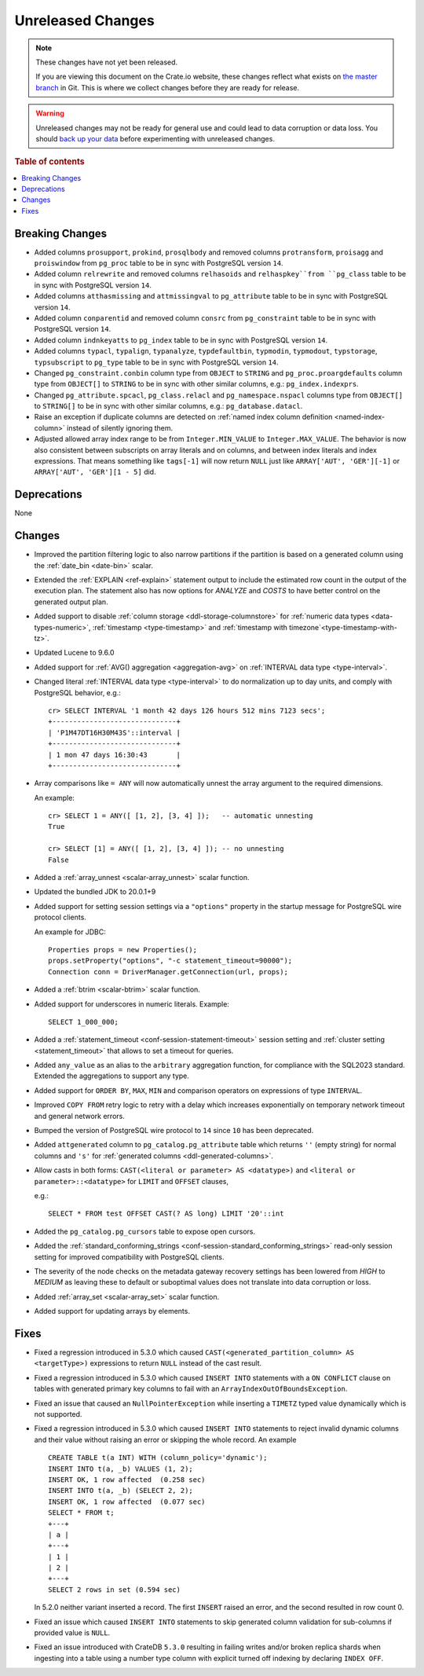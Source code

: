 
==================
Unreleased Changes
==================

.. NOTE::

    These changes have not yet been released.

    If you are viewing this document on the Crate.io website, these changes
    reflect what exists on `the master branch`_ in Git. This is where we
    collect changes before they are ready for release.

.. WARNING::

    Unreleased changes may not be ready for general use and could lead to data
    corruption or data loss. You should `back up your data`_ before
    experimenting with unreleased changes.

.. _the master branch: https://github.com/crate/crate
.. _back up your data: https://crate.io/docs/crate/reference/en/latest/admin/snapshots.html

.. DEVELOPER README
.. ================

.. Changes should be recorded here as you are developing CrateDB. When a new
.. release is being cut, changes will be moved to the appropriate release notes
.. file.

.. When resetting this file during a release, leave the headers in place, but
.. add a single paragraph to each section with the word "None".

.. Always cluster items into bigger topics. Link to the documentation whenever feasible.
.. Remember to give the right level of information: Users should understand
.. the impact of the change without going into the depth of tech.

.. rubric:: Table of contents

.. contents::
   :local:


Breaking Changes
================

- Added columns ``prosupport``, ``prokind``, ``prosqlbody`` and removed columns
  ``protransform``, ``proisagg`` and ``proiswindow`` from ``pg_proc`` table to
  be in sync with PostgreSQL version ``14``.

- Added column ``relrewrite`` and removed columns ``relhasoids`` and
  ``relhaspkey``from ``pg_class`` table to be in sync with PostgreSQL version
  ``14``.

- Added columns ``atthasmissing`` and ``attmissingval`` to ``pg_attribute`` table
  to be in sync with PostgreSQL version ``14``.

- Added column ``conparentid`` and removed column ``consrc`` from
  ``pg_constraint`` table to be in sync with PostgreSQL version ``14``.

- Added column ``indnkeyatts`` to ``pg_index`` table to be in sync with
  PostgreSQL version ``14``.

- Added columns ``typacl``, ``typalign``, ``typanalyze``, ``typdefaultbin``,
  ``typmodin``, ``typmodout``, ``typstorage``, ``typsubscript`` to ``pg_type``
  table to be in sync with PostgreSQL version ``14``.

- Changed ``pg_constraint.conbin`` column type from ``OBJECT`` to ``STRING`` and
  ``pg_proc.proargdefaults`` column type from ``OBJECT[]`` to ``STRING`` to be
  in sync with other similar columns, e.g.: ``pg_index.indexprs``.

- Changed ``pg_attribute.spcacl``, ``pg_class.relacl`` and
  ``pg_namespace.nspacl`` columns type from ``OBJECT[]`` to ``STRING[]`` to be
  in sync with other similar columns, e.g.: ``pg_database.datacl``.

- Raise an exception if duplicate columns are detected on
  :ref:`named index column definition <named-index-column>` instead of
  silently ignoring them.

- Adjusted allowed array index range to be from ``Integer.MIN_VALUE`` to
  ``Integer.MAX_VALUE``. The behavior is now also consistent between subscripts
  on array literals and on columns, and between index literals and index
  expressions. That means something like ``tags[-1]`` will now return ``NULL``
  just like ``ARRAY['AUT', 'GER'][-1]`` or ``ARRAY['AUT', 'GER'][1 - 5]`` did.


Deprecations
============

None


Changes
=======

- Improved the partition filtering logic to also narrow partitions if the
  partition is based on a generated column using the :ref:`date_bin <date-bin>`
  scalar.

- Extended the :ref:`EXPLAIN <ref-explain>` statement output to include the
  estimated row count in the output of the execution plan. The statement also
  has now options for `ANALYZE` and `COSTS` to have better control on
  the generated output plan.

- Added support to disable :ref:`column storage <ddl-storage-columnstore>` for
  :ref:`numeric data types <data-types-numeric>`,
  :ref:`timestamp <type-timestamp>` and
  :ref:`timestamp with timezone`<type-timestamp-with-tz>`.

- Updated Lucene to 9.6.0

- Added support for :ref:`AVG() aggregation <aggregation-avg>` on
  :ref:`INTERVAL data type <type-interval>`.

- Changed literal :ref:`INTERVAL data type <type-interval>` to do normalization
  up to day units, and comply with PostgreSQL behavior, e.g.::

    cr> SELECT INTERVAL '1 month 42 days 126 hours 512 mins 7123 secs';
    +------------------------------+
    | 'P1M47DT16H30M43S'::interval |
    +------------------------------+
    | 1 mon 47 days 16:30:43       |
    +------------------------------+

- Array comparisons like ``= ANY`` will now automatically unnest the array
  argument to the required dimensions.

  An example::

    cr> SELECT 1 = ANY([ [1, 2], [3, 4] ]);   -- automatic unnesting
    True

    cr> SELECT [1] = ANY([ [1, 2], [3, 4] ]); -- no unnesting
    False


- Added a :ref:`array_unnest <scalar-array_unnest>` scalar function.

- Updated the bundled JDK to 20.0.1+9

- Added support for setting session settings via a ``"options"`` property in the
  startup message for PostgreSQL wire protocol clients.

  An example for JDBC::

    Properties props = new Properties();
    props.setProperty("options", "-c statement_timeout=90000");
    Connection conn = DriverManager.getConnection(url, props);

- Added a :ref:`btrim <scalar-btrim>` scalar function.

- Added support for underscores in numeric literals. Example::

    SELECT 1_000_000;

- Added a :ref:`statement_timeout <conf-session-statement-timeout>` session
  setting and :ref:`cluster setting <statement_timeout>` that allows to set a
  timeout for queries.

- Added ``any_value`` as an alias to the ``arbitrary`` aggregation function, for
  compliance with the SQL2023 standard. Extended the aggregations to support any
  type.

- Added support for ``ORDER BY``, ``MAX``, ``MIN`` and comparison operators on
  expressions of type ``INTERVAL``.

- Improved ``COPY FROM`` retry logic to retry with a delay which increases
  exponentially on temporary network timeout and general network errors.

- Bumped the version of PostgreSQL wire protocol to ``14`` since ``10`` has been
  deprecated.

- Added ``attgenerated`` column to ``pg_catalog.pg_attribute`` table which
  returns ``''`` (empty string) for normal columns and ``'s'`` for
  :ref:`generated columns <ddl-generated-columns>`.

- Allow casts in both forms: ``CAST(<literal or parameter> AS <datatype>)`` and
  ``<literal or parameter>::<datatype>`` for ``LIMIT`` and ``OFFSET`` clauses,

  e.g.::

    SELECT * FROM test OFFSET CAST(? AS long) LIMIT '20'::int

- Added the ``pg_catalog.pg_cursors`` table to expose open cursors.

- Added the
  :ref:`standard_conforming_strings <conf-session-standard_conforming_strings>`
  read-only session setting for improved compatibility with PostgreSQL clients.

- The severity of the node checks on the metadata gateway recovery settings
  has been lowered from `HIGH` to `MEDIUM` as leaving these to default
  or suboptimal values does not translate into data corruption or loss.

- Added :ref:`array_set <scalar-array_set>` scalar function.

- Added support for updating arrays by elements.

Fixes
=====

.. If you add an entry here, the fix needs to be backported to the latest
.. stable branch. You can add a version label (`v/X.Y`) to the pull request for
.. an automated mergify backport.

- Fixed a regression introduced in 5.3.0 which caused
  ``CAST(<generated_partition_column> AS <targetType>)`` expressions to return
  ``NULL`` instead of the cast result.

- Fixed a regression introduced in 5.3.0 which caused ``INSERT INTO`` statements
  with a ``ON CONFLICT`` clause on tables with generated primary key columns to
  fail with an ``ArrayIndexOutOfBoundsException``.

- Fixed an issue that caused an ``NullPointerException`` while inserting
  a ``TIMETZ`` typed value dynamically which is not supported.

- Fixed a regression introduced in 5.3.0 which caused ``INSERT INTO`` statements
  to reject invalid dynamic columns and their value without raising an error or
  skipping the whole record. An example ::

    CREATE TABLE t(a INT) WITH (column_policy='dynamic');
    INSERT INTO t(a, _b) VALUES (1, 2);
    INSERT OK, 1 row affected  (0.258 sec)
    INSERT INTO t(a, _b) (SELECT 2, 2);
    INSERT OK, 1 row affected  (0.077 sec)
    SELECT * FROM t;
    +---+
    | a |
    +---+
    | 1 |
    | 2 |
    +---+
    SELECT 2 rows in set (0.594 sec)

  In 5.2.0 neither variant inserted a record. The first ``INSERT`` raised an
  error, and the second resulted in row count 0.

- Fixed an issue which caused ``INSERT INTO`` statements
  to skip generated column validation for sub-columns if provided value is
  ``NULL``.

- Fixed an issue introduced with CrateDB ``5.3.0`` resulting in failing writes
  and/or broken replica shards when ingesting into a table using a number type
  column with explicit turned off indexing by declaring ``INDEX OFF``.


